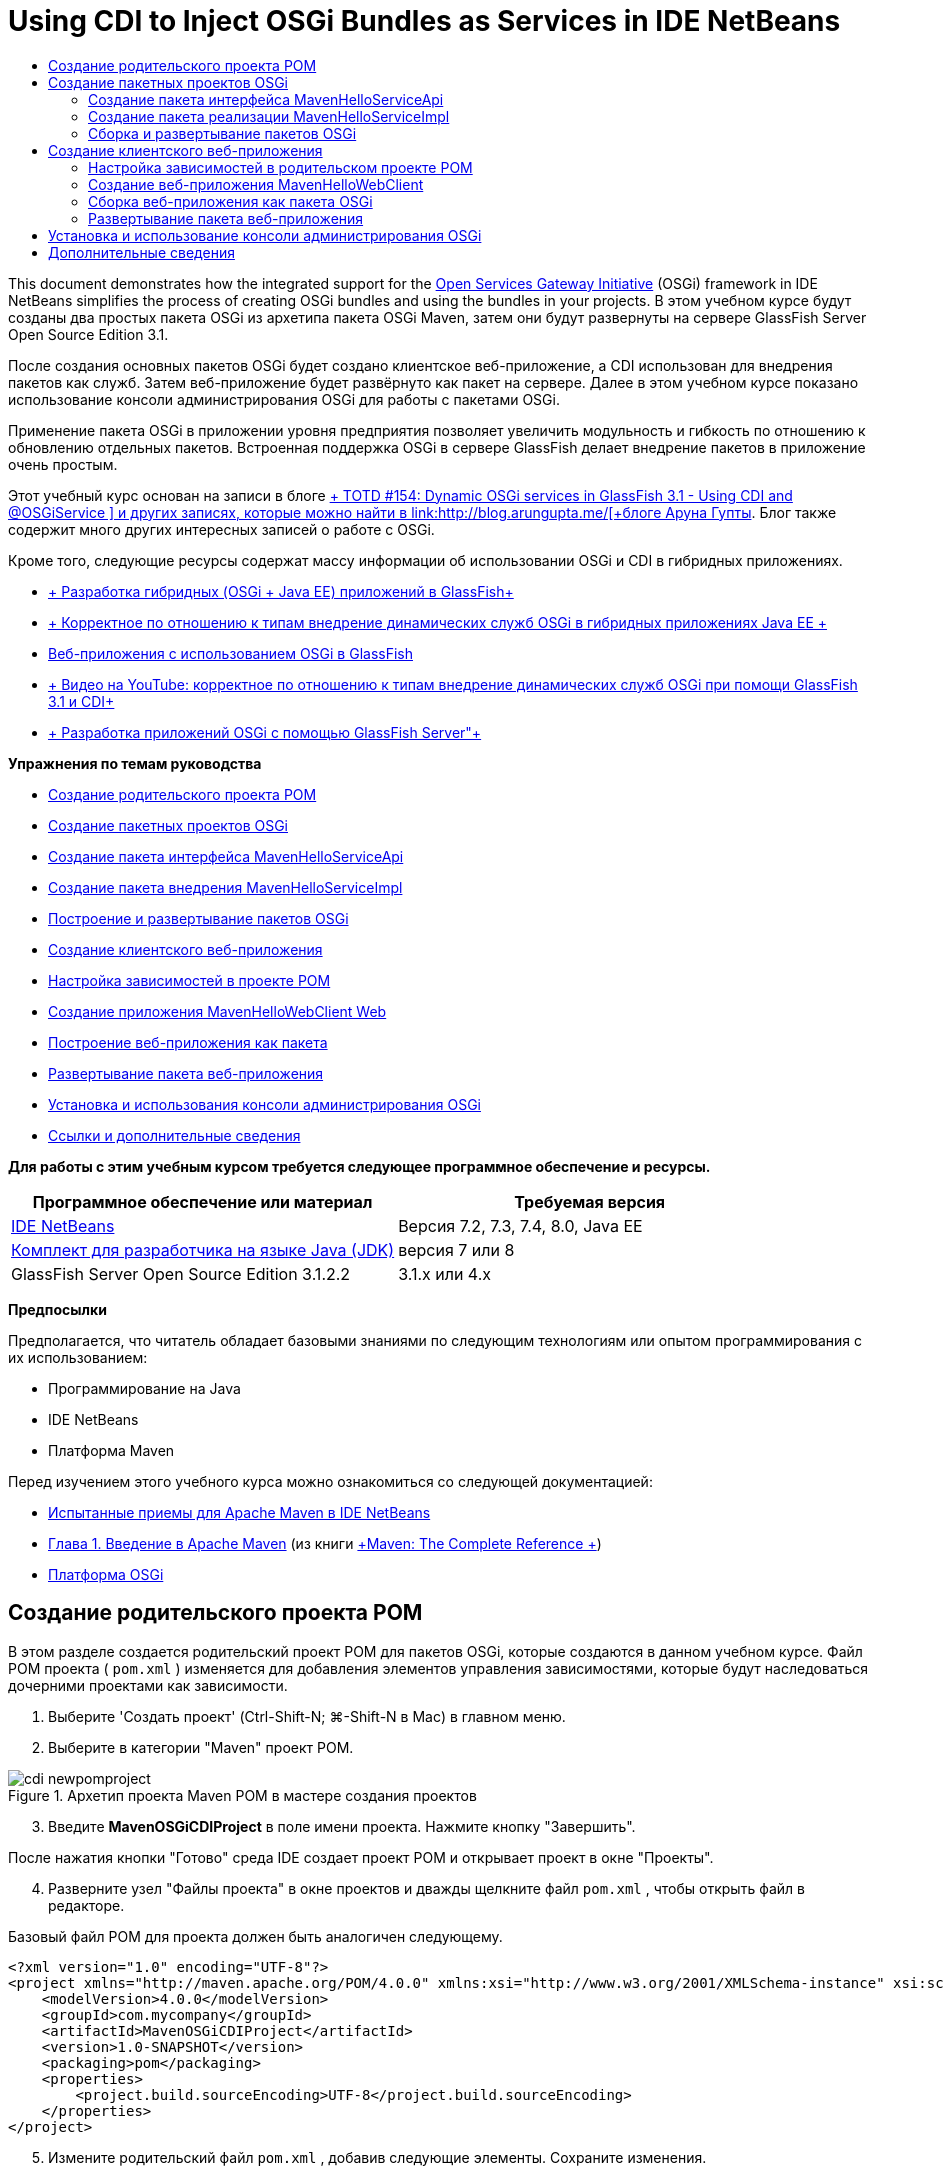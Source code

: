 // 
//     Licensed to the Apache Software Foundation (ASF) under one
//     or more contributor license agreements.  See the NOTICE file
//     distributed with this work for additional information
//     regarding copyright ownership.  The ASF licenses this file
//     to you under the Apache License, Version 2.0 (the
//     "License"); you may not use this file except in compliance
//     with the License.  You may obtain a copy of the License at
// 
//       http://www.apache.org/licenses/LICENSE-2.0
// 
//     Unless required by applicable law or agreed to in writing,
//     software distributed under the License is distributed on an
//     "AS IS" BASIS, WITHOUT WARRANTIES OR CONDITIONS OF ANY
//     KIND, either express or implied.  See the License for the
//     specific language governing permissions and limitations
//     under the License.
//

= Using CDI to Inject OSGi Bundles as Services in IDE NetBeans
:jbake-type: tutorial
:jbake-tags: tutorials 
:jbake-status: published
:icons: font
:syntax: true
:source-highlighter: pygments
:toc: left
:toc-title:
:description: Using CDI to Inject OSGi Bundles as Services in IDE NetBeans - Apache NetBeans
:keywords: Apache NetBeans, Tutorials, Using CDI to Inject OSGi Bundles as Services in IDE NetBeans

This document demonstrates how the integrated support for the link:http://www.osgi.org/Main/HomePage[+Open Services Gateway Initiative+] (OSGi) framework in IDE NetBeans simplifies the process of creating OSGi bundles and using the bundles in your projects. В этом учебном курсе будут созданы два простых пакета OSGi из архетипа пакета OSGi Maven, затем они будут развернуты на сервере GlassFish Server Open Source Edition 3.1.

После создания основных пакетов OSGi будет создано клиентское веб-приложение, а CDI использован для внедрения пакетов как служб. Затем веб-приложение будет развёрнуто как пакет на сервере. Далее в этом учебном курсе показано использование консоли администрирования OSGi для работы с пакетами OSGi.

Применение пакета OSGi в приложении уровня предприятия позволяет увеличить модульность и гибкость по отношению к обновлению отдельных пакетов. Встроенная поддержка OSGi в сервере GlassFish делает внедрение пакетов в приложение очень простым.

Этот учебный курс основан на записи в блоге link:http://blogs.oracle.com/arungupta/entry/totd_154_dynamic_osgi_services[+ TOTD #154: Dynamic OSGi services in GlassFish 3.1 - Using CDI and @OSGiService +] и других записях, которые можно найти в link:http://blog.arungupta.me/[+блоге Аруна Гупты+]. Блог также содержит много других интересных записей о работе с OSGi.

Кроме того, следующие ресурсы содержат массу информации об использовании OSGi и CDI в гибридных приложениях.

* link:http://weblogs.java.net/blog/2009/06/14/developing-hybrid-osgi-java-ee-applications-glassfish[+ Разработка гибридных (OSGi + Java EE) приложений в GlassFish+]
* link:http://blogs.oracle.com/sivakumart/entry/typesafe_injection_of_dynamic_osgi[+ Корректное по отношению к типам внедрение динамических служб OSGi в гибридных приложениях Java EE +]
* link:http://weblogs.java.net/blog/2009/06/04/osgi-enabled-web-applications-inglassfish[+Веб-приложения с использованием OSGi в GlassFish+]
* link:http://www.youtube.com/watch?v=vaOpJJ-Xm70[+ Видео на YouTube: корректное по отношению к типам внедрение динамических служб OSGi при помощи GlassFish 3.1 и CDI+]
* link:http://glassfish.java.net/public/GF-OSGi-Features.pdf[+ Разработка приложений OSGi с помощью GlassFish Server"+]

*Упражнения по темам руководства*

* <<Exercise_1,Создание родительского проекта POM>>
* <<Exercise_2,Создание пакетных проектов OSGi>>
* <<Exercise_2a,Создание пакета интерфейса MavenHelloServiceApi>>
* <<Exercise_2b,Создание пакета внедрения MavenHelloServiceImpl >>
* <<Exercise_2c,Построение и развертывание пакетов OSGi>>
* <<Exercise_3,Создание клиентского веб-приложения>>
* <<Exercise_3a,Настройка зависимостей в проекте POM>>
* <<Exercise_3b,Создание приложения MavenHelloWebClient Web>>
* <<Exercise_3c,Построение веб-приложения как пакета>>
* <<Exercise_3d,Развертывание пакета веб-приложения>>
* <<Exercise_4,Установка и использования консоли администрирования OSGi>>
* <<Exercise_5,Ссылки и дополнительные сведения>>

*Для работы с этим учебным курсом требуется следующее программное обеспечение и ресурсы.*

|===
|Программное обеспечение или материал |Требуемая версия 

|link:http://download.netbeans.org/netbeans/7.1/beta/[+IDE NetBeans+] |Версия 7.2, 7.3, 7.4, 8.0, Java EE 

|link:http://www.oracle.com/technetwork/java/javase/downloads/index.html[+Комплект для разработчика на языке Java (JDK)+] |версия 7 или 8 

|GlassFish Server Open Source Edition 3.1.2.2 |3.1.x или 4.x 
|===

*Предпосылки*

Предполагается, что читатель обладает базовыми знаниями по следующим технологиям или опытом программирования с их использованием:

* Программирование на Java
* IDE NetBeans
* Платформа Maven

Перед изучением этого учебного курса можно ознакомиться со следующей документацией:

* link:http://wiki.netbeans.org/MavenBestPractices[+Испытанные приемы для Apache Maven в IDE NetBeans+]
* link:http://books.sonatype.com/mvnref-book/reference/introduction.html[+Глава 1. Введение в Apache Maven+] (из книги link:http://books.sonatype.com/mvnref-book/reference/index.html[+Maven: The Complete Reference +])
* link:http://www.osgi.org/javadoc/r4v42/[+Платформа OSGi+]

 


== Создание родительского проекта POM

В этом разделе создается родительский проект POM для пакетов OSGi, которые создаются в данном учебном курсе. Файл POM проекта ( ``pom.xml`` ) изменяется для добавления элементов управления зависимостями, которые будут наследоваться дочерними проектами как зависимости.

1. Выберите 'Создать проект' (Ctrl-Shift-N; ⌘-Shift-N в Mac) в главном меню.
2. Выберите в категории "Maven" проект POM.

image::images/cdi-newpomproject.png[title="Архетип проекта Maven POM в мастере создания проектов"]


[start=3]
. Введите *MavenOSGiCDIProject* в поле имени проекта. Нажмите кнопку "Завершить".

После нажатия кнопки "Готово" среда IDE создает проект POM и открывает проект в окне "Проекты".


[start=4]
. Разверните узел "Файлы проекта" в окне проектов и дважды щелкните файл  ``pom.xml`` , чтобы открыть файл в редакторе.

Базовый файл POM для проекта должен быть аналогичен следующему.


[source,xml]
----

<?xml version="1.0" encoding="UTF-8"?>
<project xmlns="http://maven.apache.org/POM/4.0.0" xmlns:xsi="http://www.w3.org/2001/XMLSchema-instance" xsi:schemaLocation="http://maven.apache.org/POM/4.0.0 http://maven.apache.org/xsd/maven-4.0.0.xsd">
    <modelVersion>4.0.0</modelVersion>
    <groupId>com.mycompany</groupId>
    <artifactId>MavenOSGiCDIProject</artifactId>
    <version>1.0-SNAPSHOT</version>
    <packaging>pom</packaging>
    <properties>
        <project.build.sourceEncoding>UTF-8</project.build.sourceEncoding>
    </properties>
</project>
        
----

[start=5]
. Измените родительский файл  ``pom.xml`` , добавив следующие элементы. Сохраните изменения.

[source,xml]
----

<?xml version="1.0" encoding="UTF-8"?>
<project xmlns="http://maven.apache.org/POM/4.0.0" xmlns:xsi="http://www.w3.org/2001/XMLSchema-instance" xsi:schemaLocation="http://maven.apache.org/POM/4.0.0 http://maven.apache.org/xsd/maven-4.0.0.xsd">
    <modelVersion>4.0.0</modelVersion>
    <groupId>com.mycompany</groupId>
    <artifactId>MavenOSGiCDIProject</artifactId>
    <version>1.0-SNAPSHOT</version>
    <packaging>pom</packaging>
    <properties>
        <project.build.sourceEncoding>UTF-8</project.build.sourceEncoding>
    </properties>

    *<dependencyManagement>
        <dependencies>
            <dependency>
                <groupId>org.osgi</groupId>
                <artifactId>org.osgi.core</artifactId>
                <version>4.2.0</version>
                <scope>provided</scope>
            </dependency>
        </dependencies>
    </dependencyManagement>*
</project>
        
----

В этом упражнении был явно указан артефакт, используемый в этом проекте, и его версия. Используя управление зависимостями и указывая артефакты в родительском файле POM, можно сделать файлы POM в дочерних проектах проще и обеспечить соответствие версий зависимостей в проекте.

Дополнительные сведения об использовании управления зависимостями приведены в документе link:http://maven.apache.org/guides/introduction/introduction-to-dependency-mechanism.html[+ Введении в механизм зависимостей+].


== Создание пакетных проектов OSGi

Категория Maven в мастере создания проекта содержит архетип пакета OSGi для создания проектов пакетов OSGi. При создании проекта пакета OSGi в создаваемом файле POM архив JAR  ``org.osgi.core``  объявляется зависимостью, и для сборки проекта выбирается подключаемый модуль  ``maven-bundle-plugin`` .


=== Создание пакета интерфейса MavenHelloServiceApi

В этом упражнении используется мастер создания проекта для создания пакетного проекта OSGi, который даст простой интерфейс, реализуемый другими пакетами. После создания пакета и интерфейса файл POM исправляется для обновления зависимости от артефакта  ``org.osgi.core`` , указанного в родительском проекте файла POM.

1. Выберите в меню "Файл" пункт "Новый проект", чтобы открыть мастер создания проекта.
2. Выберите пакет OSGi из категории Maven. Нажмите кнопку "Далее".

image::images/cdi-new-osgiproject.png[title="Архетип набора Maven OSGi в мастере создания проектов"]


[start=3]
. Введите в поле имени проекта *MavenHelloServiceApi*.

[start=4]
. Нажмите кнопку "Обзор" и выберите в качестве расположения проект POM *MavenOSGiCDIProject*. Нажмите кнопку "Завершить".

После нажатия кнопки "Готово" среда IDE создает проект и открывает его в окне проектов. Если открыть  ``pom.xml``  для проекта MavenHelloServiceApi в редакторе, то вы увидите, что элемент  ``packaging``  определяет  ``bundle`` , и что  ``maven-bundle-plugin``  будет использоваться при сборке пакета.


[source,xml]
----

<project>
    <modelVersion>4.0.0</modelVersion>
    <parent>
    <artifactId>MavenOSGiCDIProject</artifactId>
    <groupId>com.mycompany</groupId>
    <version>1.0-SNAPSHOT</version>
    </parent>

    <groupId>com.mycompany</groupId>
    <artifactId>MavenHelloServiceApi</artifactId>
    <version>1.0-SNAPSHOT</version>
    *<packaging>bundle</packaging>*
    <name>MavenHelloServiceApi OSGi Bundle</name>

    <properties>
        <project.build.sourceEncoding>UTF-8</project.build.sourceEncoding>
    </properties>

    <dependencies>
        <dependency>
            <groupId>org.osgi</groupId>
            <artifactId>org.osgi.core</artifactId>
            <version>4.3.0</version>
            <scope>provided</scope>
        </dependency>
    </dependencies>

    <build>
        <plugins>
            <plugin>
                <groupId>org.apache.felix</groupId>
                *<artifactId>maven-bundle-plugin</artifactId>*
                <version>2.3.7</version>
                <extensions>true</extensions>
                <configuration>
                    <instructions>
                        <Bundle-Activator>com.mycompany.mavenhelloserviceimpl.Activator</Bundle-Activator>
                        <Export-Package />
                    </instructions>
                </configuration>
            </plugin>

            ...
        </plugins>
    </build>

    ...
<project>
----

Также можно увидеть, что при создании проекта пакета OSGi с использованием архетипа пакета Maven OSGi среда IDE добавляет артефакт  ``org.osgi.core``  в качестве зависимости по умолчанию.


[start=5]
. Щелкните правой кнопкой мыши узел проекта MavenHelloServiceApi в окне проектов и выберите пункт "Свойства".

[start=6]
. Выберите в диалоговом окне "Свойства проекта" категорию "Исходные файлы".

[start=7]
. Укажите для параметра *Формат исходных/двоичных файлов* значение 1.6 и подтвердите, что *кодировка* — UTF-8. Нажмите кнопку "ОК".

[start=8]
. Щелкните правой кнопкой мыши узел "Исходные пакеты" в окне проектов и выберите пункт "Создать" > "Интерфейс Java".

[start=9]
. Введите в поле "Имя класса *Hello*.

[start=10]
. Выберите пакет *com.mycompany.mavenhelloserviceapi*. Нажмите кнопку "Завершить".

[start=11]
. Добавьте следующий метод  ``sayHello``  к интерфейсу (выделено жирным) и сохраните изменения.

[source,java]
----

public interface Hello {
    *String sayHello(String name);*
}
----

[start=12]
. Щелкните правой кнопкой мыши узел проекта в окне проектов и выберите "Сборка".

После сборки проекта, если открыть окно "Файлы" и развернуть узел проекта, вы увидите, что файл  ``MavenHelloServiceApi-1.0-SNAPSHOT.jar``  создан в папке  ``target`` .

image::images/cdi-manifest.png[title="просмотреть содержимое скомпилированного файла JAR в окне 'Файлы'"]

Подключаемый модуль  ``maven-bundle-plugin``  обрабатывает создание файла  ``MANIFEST.MF``  при сборке проекта. Если открыть файл  ``MANIFEST.MF``  в скомпилированном файле JAR, можно увидеть, что модуль создал заголовок манифеста, который объявляет экспортные пакеты. Для OSGi все пакеты, которые нужно предоставить и сделать доступными для других пакетов, должны быть перечислены в элементе  ``Export-Package``  в файле  ``MANIFEST.MF`` .


[start=13]
. Убедитесь, что файл  ``MANIFEST.MF``  содержит элемент  ``Export-Package``  (в приведенном ниже примере этот элемент выделен *жирным шрифтом*).

[source,java]
----

Manifest-Version: 1.0
Bnd-LastModified: 1395049732676
Build-Jdk: 1.7.0_45
Built-By: nb
Bundle-Activator: com.mycompany.mavenhelloserviceapi.Activator
Bundle-ManifestVersion: 2
Bundle-Name: MavenHelloServiceApi OSGi Bundle
Bundle-SymbolicName: com.mycompany.MavenHelloServiceApi
Bundle-Version: 1.0.0.SNAPSHOT
Created-By: Apache Maven Bundle Plugin
*Export-Package: com.mycompany.mavenhelloserviceapi;uses:="org.osgi.frame
 work";version="1.0.0.SNAPSHOT"*
Import-Package: org.osgi.framework;version="[1.6,2)"
Tool: Bnd-1.50.0
----

Контейнер OSGi считывает заголовок манифеста  ``Export-Package``  для определения доступных извне классов пакета. Например, в этом примере предоставляются классы пакета  ``com.mycompany.mavenhelloserviceapi`` .

NOTE:  Если в файле  ``MANIFEST.MF``  отсутствует элемент  ``Export-Package`` , необходимо разрешить поведение по умолчанию для подключаемого модуля в окне 'Свойства проекта' и выполнить построение проекта повторно. В диалоговом окне 'Свойства проекта' выберите категорию 'Экспорт пакетов', затем выберите параметр *Поведение подключаемого модуля maven-bundle-plugin по умолчанию*. На панели 'Экспорт пакетов' в окне 'Свойства проекта' можно явно указать предоставляемые пакеты. Также можно указать пакеты непосредственно в файле  ``pom.xml`` .

   


=== Создание пакета реализации MavenHelloServiceImpl

В этом упражнении будет создан MavenHelloServiceImpl в проекте POM.

1. Выберите в меню "Файл" пункт "Новый проект", чтобы открыть мастер создания проекта.
2. Выберите пакет OSGi из категории Maven. Нажмите кнопку "Далее".
3. Введите строку *MavenHelloServiceImpl* в качестве имени проекта.
4. Нажмите кнопку "Обзор" и выберите в качестве расположения проект POM *MavenOSGiCDIProject* (если оно еще не выбрано). Нажмите кнопку "Завершить".
5. Щелкните правой кнопкой мыши узел проекта в окне "Проекты" и выберите команду "Свойства".
6. Выберите в диалоговом окне "Свойства проекта" категорию "Исходные файлы".
7. Укажите для параметра *Формат исходных/двоичных файлов* значение 1.6 и подтвердите, что *кодировка* — UTF-8. Нажмите кнопку "ОК".
8. Щелкните правой кнопкой мыши узел "Исходные пакеты" в окне "Проекты" и выберите пункт "Создать" > "Класс Java".
9. Введите значение *HelloImpl* в поле имени класса.
10. Выберите пункт *com.mycompany.mavenhelloserviceimpl* в поле "Пакет". Нажмите кнопку "Завершить".
11. Введите следующее (жирным шрифтом) и сохраните изменения.

[source,java]
----

public class HelloImpl *implements Hello {
    
    public String sayHello(String name) {
        return "Hello " + name;*
    }
}
----

При внедрении  ``Hello``  среда IDE отобразит ошибку, которую необходимо разрешить добавлением проекта MavenHelloServiceApi в качестве зависимости.


[start=12]
. Щелкните правой кнопкой мыши узел "Зависимости" в *MavenHelloServiceImpl* в окне проектов и выберите пункт "Добавить зависимость".

[start=13]
. Щелкните вкладку "Открытые проекты" в диалоговом окне "Добавить библиотеку".

[start=14]
. Выберите пакет OSGi MavenHelloServiceApi. Нажмите кнопку "Add".

image::images/cdi-add-dependency.png[title="Откройте вкладку &quot;Проекты&quot; в диалоговом окне &quot;Добавить библиотеку&quot;."]


[start=15]
. Щелкните правой кнопкой мыши класс  ``HelloImpl.java`` , открытый в редакторе и выберите 'Исправить выражения импорта' (Alt-Shift-I; ⌘-Shift-I в Mac), чтобы добавить оператор импорта для  ``com.mycompany.mavenhelloserviceapi.Hello`` . Сохраните изменения.

[start=16]
. Разверните пакет  ``com.mycompany.mavenhelloserviceimpl``  и дважды щелкните  ``Activator.java``  для открытия файла в редакторе.

image::images/cdi-activator.png[title="Класс 'Активатор' в окне 'Проекты'."]

Среда IDE автоматически создала класс активатора пакета  ``Activator.java``  в вашем проекте. Активатор пакета используется для управления жизненным циклом пакета. Класс активатора пакета объявляется в файле  ``MANIFEST.MF``  пакета и создается при запуске пакета контейнером.

Класс активатора не является обязательным для пакета OSGi, но метод  ``start()``  в классе активатора можно использовать, например, для инициализации служб или других нужных пакету ресурсов. В этом упражнении будут добавлены несколько строк кода в класс, который будет выводить сообщения в "Окно вывода". Это позволит определить, когда пакет запускается и останавливается.


[start=17]
. Измените методы  ``start()``  и  ``stop()``  в классе активатора пакета, чтобы добавить следующие строки (выделено жирным).

[source,java]
----

public class Activator implements BundleActivator {

    public void start(BundleContext context) throws Exception {
        *System.out.println("HelloActivator::start");
        context.registerService(Hello.class.getName(), new HelloImpl(), null);
        System.out.println("HelloActivator::registration of Hello service successful");*
    }

    public void stop(BundleContext context) throws Exception {
        *context.ungetService(context.getServiceReference(Hello.class.getName()));
        System.out.println("HelloActivator stopped");*
    }
}
----

Класс активатора пакета импортирует  ``org.osgi.framework.BundleActivator``  и  ``org.osgi.framework.BundleContext`` . По умолчанию создаваемый класс содержит два метода:  ``start()``  и  ``stop()`` . Платформа OSGi вызывает методы  ``start()``  и  ``stop()``  для включения и отключения функциональных возможностей пакета. При запуске пакета, компонент службы пакета регистрируется в реестре служб OSGi. После регистрации пакета, остальные пакеты могут найти в реестре и использовать через контекст пакета активные службы.

Если посмотреть на файл POM для проекта, то можно увидеть элемент  ``<Bundle-Activator>`` , который указывает активатор пакета в элементе настройки для  ``maven-bundle-plugin`` .


[source,xml]
----

<plugin>
    <groupId>org.apache.felix</groupId>
    <artifactId>maven-bundle-plugin</artifactId>
    <version>2.3.7</version>
    <extensions>true</extensions>
      <configuration>
            <instructions>
                  *<Bundle-Activator>com.mycompany.mavenhelloserviceimpl.Activator</Bundle-Activator>*
            </instructions>
      </configuration>
</plugin>
----

При сборке пакета подключаемый модуль создает заголовок манифеста в файле манифеста проекта в файле JAR и указывает класс активатора пакета. При развертывании пакета среда выполнения OSGi ищет в файле манифеста заголовок  ``Bundle-Activator`` .


[start=18]
. Исправьте операторы импорта в  ``Activator.java``  для импорта  ``com.mycompany.mavenhelloserviceapi.Hello`` . Сохраните изменения.

[start=19]
. Разверните узел "Зависимости" и убедитесь, что артефакт  ``org.osgi.core``  добавлен в список зависимостей.

NOTE:  Удалите все предыдущие версии артефакта в узле 'Зависимости'. Для этого щелкните артефакт правой кнопкой мыши и выберите 'Удалить зависимость'. Узел "Зависимости" должен содержать только проект MavenHelloServiceApi и артефакт  ``org.osgi.core`` .

image::images/cdi-implproject.png[title="Класс 'Активатор' в окне 'Проекты'."]
   


=== Сборка и развертывание пакетов OSGi

В этом упражнении пакеты OSGi будут собраны и развернуты на сервере GlassFish.

1. Щелкните правой кнопкой мыши узел MavenOSGiCDIProject в окне "Проекты" и выберите пункт "Очистить и собрать".

При сборке проекта среда IDE создает файлы JAR в папке  ``target``  каждого из проектов, а также устанавливает снимок JAR в локальный репозиторий. В окне "Файлы" можно развернуть папку  ``target``  для каждого из двух проектов пакетов чтобы увидеть два архива JAR ( ``MavenHelloServiceApi-1.0-SNAPSHOT.jar``  и  ``MavenHelloServiceImpl-1.0-SNAPSHOT.jar`` ).


[start=2]
. Запустите сервер GlassFish, если он еще не запущен.

[start=3]
. Скопируйте  ``MavenHelloServiceApi-1.0-SNAPSHOT.jar``  в каталог  ``glassfish/domains/domain1/autodeploy/bundles/``  вашей установки GlassFish.

Вы должны увидеть выходные данные, похожие на следующие данные журнала сервера GlassFish, в окне выходных данных.


[source,java]
----

INFO: Started bundle: file:/glassfish-4.0/glassfish/domains/domain1/autodeploy/bundles/MavenHelloServiceApi-1.0-SNAPSHOT.jar

----

Щелкните правой кнопкой мыши узел сервера GlassFish в окне "Службы" и выберите пункт "Просмотреть журнал сервера домена", если журнал сервера не виден в окне вывода.


[start=4]
. Повторите действия по копированию файла  ``MavenHelloServiceImpl-1.0-SNAPSHOT.jar``  в каталог  ``autodeploy/bundles`` .

Теперь в журнале сервера GlassFish вы должны видеть примерно следующий результат.


[source,java]
----

INFO: HelloActivator::start
INFO: HelloActivator::registration of Hello service successful
INFO: Started bundle: file:/glassfish-4.0/glassfish/domains/domain1/autodeploy/bundles/MavenHelloServiceImpl-1.0-SNAPSHOT.jar
INFO: Started bundle: file:/glassfish-4.0/glassfish/domains/domain1/autodeploy/bundles/MavenHelloServiceImpl-1.0-SNAPSHOT.jar
        
----

В качестве альтернативы можно установить пакеты из консоли администрирования GlassFish OSGi. Дополнительные сведения приведены в разделе <<Exercise_4,Установка и использование консоли администрирования OSGi>>.


== Создание клиентского веб-приложения

В этом разделе показано создание веб-клиента Java EE, использующего службу пакета OSGi. Создается простой сервлет в веб-приложении, а затем внедряются объявленные службы. Перед созданием проекта в родительский проект POM добавляются некоторые элементы управления зависимостями.


=== Настройка зависимостей в родительском проекте POM

В этом упражнении указываются элементы зависимости в родительском проекте POM. Кроме того, добавляется репозиторий для артефактов, который будет использоваться в проекте.


[start=1]
. Разверните узел "Файлы проекта" в проекте *MavenOSGiCDIProject* в окне проектов и дважды щелкните файл  ``pom.xml`` , чтобы открыть файл в редакторе.

[start=2]
. Измените родительский файл  ``pom.xml`` , добавив следующие элементы управления зависимостями (выделены жирным шрифтом). Сохраните изменения.

[source,xml]
----

<?xml version="1.0" encoding="UTF-8"?>
<project xmlns="http://maven.apache.org/POM/4.0.0" xmlns:xsi="http://www.w3.org/2001/XMLSchema-instance" xsi:schemaLocation="http://maven.apache.org/POM/4.0.0 http://maven.apache.org/xsd/maven-4.0.0.xsd">
    <modelVersion>4.0.0</modelVersion>
    <groupId>com.mycompany</groupId>
    <artifactId>MavenOSGiCDIProject</artifactId>
    <version>1.0-SNAPSHOT</version>
    <packaging>pom</packaging>
    <properties>
        <project.build.sourceEncoding>UTF-8</project.build.sourceEncoding>
    </properties>

    ...    
            
    <dependencyManagement>
        <dependencies>
            <dependency>
                <groupId>org.osgi</groupId>
                <artifactId>org.osgi.core</artifactId>
                <version>4.3.0</version>
                <scope>provided</scope>
            </dependency>
            *<dependency>
                <groupId>org.osgi</groupId>
                <artifactId>org.osgi.compendium</artifactId>
                <version>4.2.0</version>
                <scope>provided</scope>
            </dependency>
            <dependency>
                <groupId>org.glassfish</groupId>
                <artifactId>osgi-cdi-api</artifactId>
                <version>3.1-b41</version>
                <type>jar</type>
                <scope>provided</scope>
            </dependency>*
          
        </dependencies>
    </dependencyManagement>

    ...
</project>

----

[start=3]
. Добавьте следующие элементы, чтобы добавить к POM репозиторий GlassFish. Сохраните изменения.

[source,xml]
----

<project>

    ...

    </dependencyManagement>

    *<repositories>
        <!-- glassfish nexus repo for glassfish dependencies -->
        <repository>
            <id>glassfish-repo-archive</id>
            <name>Nexus repository collection for Glassfish</name>
            <url>http://maven.glassfish.org/content/groups/glassfish</url>
            <snapshots>
                <updatePolicy>never</updatePolicy>
            </snapshots>
        </repository>
    </repositories>*
    <modules>
        <module>MavenHelloServiceApi</module>
        <module>MavenHelloServiceImpl</module>
    </modules>
</project>
            
----

После добавления репозитория GlassFish в POM при просмотре списка репозиториев в узле 'Репозитории Maven' в окне 'Службы' вы увидите, что среда IDE автоматически добавила узел для репозитория GlassFish. По умолчанию среда IDE отображает узел для локального репозитория Maven. Когда в открытом проекте указан репозиторий, среда IDE автоматически добавляет узел репозитория под узлом 'Репозитории Maven'.

image::images/cdi-maven-repositories.png[title="Репозиторий GlassFish в окне 'Репозиториии Maven'"]

В этом упражнении добавлены дополнительные артефакты и версии артефактов, которые будут использоваться в проекте. Кроме того, добавлен репозиторий GlassFish, содержащий артефакты  ``osgi-cdi-api`` .


=== Создание веб-приложения MavenHelloWebClient

Сначала создайте обычное веб-приложение, затем преобразуйте проект в комплект OSGi (комплект веб-приложения (WAB)).

1. В главном меню выберите "Файл" > "Новый проект".
2. Выберите в категории Maven пункт "Веб-приложение". Нажмите кнопку "Далее".
3. Введите *MavenHelloWebClient* в поле имени проекта.
4. Нажмите кнопку "Обзор" и выберите проект POM *MavenOSGiCDIProject* в качестве местоположения (если он еще не выбран). Нажмите кнопку "Далее".
5. В качестве сервера выберите сервер GlassFish, а в качестве версии Java EE укажите Java EE 6 Web или Java EE 7 Web. Нажмите кнопку "Завершить".
6. Щелкните правой кнопкой мыши узел проекта и выберите в меню "Создать" пункт "Сервлет".
7. Введите *HelloServlet* в поле имени класса.
8. В списке 'Пакет' выберите  ``com.mycompany.mavenhellowebclient`` . Нажмите кнопку "Завершить".
9. Удалите созданные средой IDE методы по умолчанию ( ``processRequest`` ,  ``doGet`` ,  ``doPost`` ,  ``getServletInfo`` ).

NOTE:  Потребуется расширить свертывание редактора для удаления методов HttpServlet.


[start=10]
. Для внедрения службы введите следующий код (выделен жирным).

[source,java]
----

@WebServlet(name = "HelloServlet", urlPatterns = {"/HelloServlet"})
public class HelloServlet extends HttpServlet {

    *@Inject
    @OSGiService(dynamic=true)
    Hello hello;*
}
----

[start=11]
. Добавьте следующий метод  ``doGet`` .

[source,java]
----

    @Override
    protected void doGet(HttpServletRequest request, HttpServletResponse response)
            throws ServletException, IOException {
        PrintWriter out = response.getWriter();
        out.println(hello.sayHello("Duke"));
    }
----

[start=12]
. Щелкните узел проекта правой кнопкой мыши и выберите команду "Создать" > "Другие".

[start=13]
. Выберите *beans.xml* в категории "Подключение контекстов и зависимостей". Нажмите кнопку "Далее".

[start=14]
. Используйте имя файла по умолчанию ( ``beans`` ). Нажмите кнопку "Завершить".

При нажатии кнопки "Готово" мастер создает в веб-приложении файл  ``beans.xml`` . Среда CDI автоматически включена, если  ``beans.xml``  является частью приложения.


[start=15]
. В файле  ``beans.xml``  измените значение параметра  ``bean-discovery-mode``  на  ``all`` .

[source,java]
----

bean-discovery-mode="*all*"
----

Сохраните изменения и закройте файл.

Подробные сведения о различиях между значениями параметра  ``bean-discovery-mode``  см. на следующих страницах:

* link:http://docs.oracle.com/javaee/7/tutorial/doc/cdi-adv001.htm[+25.1 Упаковка приложений CDI+] в учебном курсе по Java EE 7
* link:http://stackoverflow.com/questions/18107858/cdi-inject-fails-on-maven-embedded-glassfish-plugin-org-jboss-weld-exceptions[+http://stackoverflow.com/questions/18107858/cdi-inject-fails-on-maven-embedded-glassfish-plugin-org-jboss-weld-exceptions+]

[start=16]
. Щелкните правой кнопкой мыши узел "Зависимости" в MavenHelloWebClient в окне проектов и выберите пункт "Добавить зависимость".

[start=17]
. Выберите *"Предоставленный"* в качестве области действия.

[start=18]
. Щелкните в диалоговом окне добавления библиотеки вкладку "Открытые проекты" и выберите *пакет MavenHelloServiceApi OSGi *. Нажмите кнопку "Add".

[start=19]
. Снова щелкните правой кнопкой мыши узел "Зависимости" и выберите пункт "Добавить зависимость".

[start=20]
. Щелкните вкладку "Управление зависимостями" в диалоговом окне "Добавить библиотеку" и выберите артефакт  ``osgi-cdi-api`` , указанный в родительском проекте POM. Нажмите кнопку "Add".

image::images/cdi-add-dependency3.png[title="Вкладка 'Управление зависимостями' в диалоговом окне 'Добавить библиотеку'"]


[start=21]
. Щелкните правой кнопкой мыши  ``HelloServlet.java``  в редакторе и выберите 'Исправить выражения импорта' (Alt-Shift-I; ⌘-Shift-I в Mac), чтобы добавить  ``com.mycompany.mavenhelloserviceapi.Hello`` ,  ``javax.inject.Inject``  и  ``org.glassfish.osgicdi.OSGiService`` . Сохраните изменения.

NOTE:  Может потребоваться добавление вручную операторов импорта для  ``com.mycompany.mavenhelloserviceapi.Hello`` , если среда IDE не добавит их автоматически.


[start=22]
. Щелкните правой кнопкой мыши MavenOSGiCDIProject и выберите пункт "Очистка и сборка".

При сборке проекта в окне вывода должен появиться результат, похожий на следующий.


[source,java]
----

Reactor Summary:

MavenOSGiCDIProject ............................... SUCCESS [0.798s]
MavenHelloServiceApi OSGi Bundle .................. SUCCESS [7.580s]
MavenHelloServiceImpl OSGi Bundle ................. SUCCESS [1.142s]
MavenHelloWebClient ............................... SUCCESS [8.072s]
------------------------------------------------------------------------
BUILD SUCCESS
----

NOTE:  Если при сборке проекта MavenOSGiCDIProject веб-приложение не собирается автоматически, потребуется собрать его вручную.

В окне файлов разверните узел проекта для веб-приложения и подтвердите, что архив  ``MavenHelloWebClient-1.0-SNAPSHOT.war``  был создан в целевом каталоге. Если вы развернете архив WAR веб-клиента и исследуете  ``MANIFEST.MF`` , то увидите, что в манифесте содержатся строки, похожие на следующие.


[source,java]
----

Manifest-Version: 1.0
Archiver-Version: Plexus Archiver
Created-By: Apache Maven
Built-By: nb
Build-Jdk: 1.7.0_45
----


=== Сборка веб-приложения как пакета OSGi

Для использования  ``@OSGiService``  и получения зарегистрированных пакетов OSGi необходимо сделать веб-приложение пакетом, который может получать доступ к  ``BundleContext`` . Чтобы сделать архив WAR пакетом OSGi (пакет веб-приложения), можно добавить метаданные  ``Web-ContextPath``  к файлу  ``MANIFEST.MF``  в архиве WAR.  Для этого укажите элемент  ``<Web-ContextPath>``  в инструкциях к модулю  ``maven-bundle-plugin`` , и созданный этим модулем манифест будет содержать этот элемент. Затем измените настройку  ``maven-war-plugin`` , чтобы дать указание модулю добавить манифест, созданный  ``maven-bundle-plugin`` , к архиву WAR.

1. В окне 'Проекты' разверните узел 'Файлы проекта' в MavenHelloWebClient и дажды щелкните  ``pom.xml`` , чтобы открыть файл в редакторе.
2. Добавьте следующую запись, чтобы добавить  ``maven-bundle-plugin``  к POM.

[source,xml]
----

<build> 
    <plugins>
        *<plugin>
             <groupId>org.apache.felix</groupId>
             <artifactId>maven-bundle-plugin</artifactId>
             <version>2.2.0</version>
             <extensions>true</extensions>
             <configuration>
                 <supportedProjectTypes>
                     <supportedProjectType>ejb</supportedProjectType>
                     <supportedProjectType>war</supportedProjectType>
                     <supportedProjectType>bundle</supportedProjectType>
                     <supportedProjectType>jar</supportedProjectType>
                 </supportedProjectTypes>
                 <instructions>
                     <!-- Specify elements to add to MANIFEST.MF -->
                     <Web-ContextPath>/mavenhellowebclient</Web-ContextPath>
                     <!-- By default, nothing is exported -->
                     <Export-Package>!*.impl.*, *</Export-Package>
                 </instructions>
             </configuration>
             <executions>
                 <execution>
                     <id>bundle-manifest</id>
                     <phase>process-classes</phase>
                     <goals>
                         <goal>manifest</goal>
                     </goals>
                 </execution>
                 <execution>
                     <id>bundle-install</id>
                     <phase>install</phase>
                     <goals>
                         <goal>install</goal>
                     </goals>
                 </execution>
             </executions>
         </plugin>*
            
----

[start=3]
. Исправьте элементы настройки в  ``maven-war-plugin`` , чтобы добавить информацию о пакете к  ``MANIFEST.MF`` . Сохраните изменения.

[source,xml]
----

 <plugin>
     <groupId>org.apache.maven.plugins</groupId>
     <artifactId>maven-war-plugin</artifactId>
     <version>2.3</version>
     <configuration>
         *<archive>
             <!-- add bundle plugin generated manifest to the war -->
             <manifestFile>
                 ${project.build.outputDirectory}/META-INF/MANIFEST.MF
             </manifestFile>
             <!-- For some reason, adding Bundle-ClassPath in maven-bundle-plugin
             confuses that plugin and it generates wrong Import-Package, etc.
             So, we generate it here.-->
             <manifestEntries>
                 <Bundle-ClassPath>WEB-INF/classes/</Bundle-ClassPath>
             </manifestEntries>
         </archive>*
         <failOnMissingWebXml>false</failOnMissingWebXml>
     </configuration>
 </plugin>
----

[start=4]
. Щелкните правой кнопкой мыши узел проекта MavenHelloWebClient project в окне проектов и выберите пункт "Очистка и сборка".

Теперь, если развернуть архив WAR и открыть файл  ``MANIFEST.MF``  в редакторе, видно, что  ``MANIFEST.MF``  теперь содержит дополнительные сведения, в том числе запись  ``Web-ContextPath: /mavenhellowebclient`` , указанную в настройке  ``maven-bundle-plugin``  и записях имени пакета.


[source,java]
----

Manifest-Version: 1.0
Export-Package: com.mycompany.mavenhellowebclient;uses:="com.mycompany
 .mavenhelloserviceapi,javax.servlet,org.glassfish.osgicdi,javax.injec
 t,javax.servlet.annotation,javax.servlet.http";version="1.0.0.SNAPSHO
 T"
Bundle-ClassPath: WEB-INF/classes/
Built-By: nb
Tool: Bnd-1.50.0
Bundle-Name: MavenHelloWebClient
Created-By: Apache Maven Bundle Plugin
*Web-ContextPath: /mavenhellowebclient*
Build-Jdk: 1.7.0_45
Bundle-Version: 1.0.0.SNAPSHOT
Bnd-LastModified: 1395053424008
Bundle-ManifestVersion: 2
Import-Package: com.mycompany.mavenhelloserviceapi;version="[1.0,2)",j
 avax.inject,javax.servlet,javax.servlet.annotation,javax.servlet.http
 ,org.glassfish.osgicdi;version="[1.0,2)"
Bundle-SymbolicName: com.mycompany.MavenHelloWebClient
Archiver-Version: Plexus Archiver
----

Дополнительные сведения о сборке веб-приложений, таких как пакеты OSGi, приведены на следующих страницах.

* link:http://weblogs.java.net/blog/2009/06/04/osgi-enabled-web-applications-inglassfish[+ http://weblogs.java.net/blog/2009/06/04/osgi-enabled-web-applications-inglassfish+]
* link:http://felix.apache.org/site/apache-felix-maven-bundle-plugin-bnd.html[+ http://felix.apache.org/site/apache-felix-maven-bundle-plugin-bnd.html+]


=== Развертывание пакета веб-приложения

В этом упражнении пакет веб-приложения будет скопирован в папку  ``autodeploy/bundles``  в установке GlassFish.

1. Перейдите в каталог  ``target`` , содержащий  ``MavenHelloWebClient-1.0-SNAPSHOT.war`` .
2. Скопируйте  ``MavenHelloWebClient-1.0-SNAPSHOT.war``  в папку  ``autodeploy/bundles``  вашей установки GlassFish.

При копировании архива WAR в каталог в журнале сервера GlassFish появится примерно такой результат.


[source,java]
----

INFO: Started bundle: file:/glassfish-3.1.1/glassfish/domains/domain1/autodeploy/bundles/MavenHelloWebClient-1.0-SNAPSHOT.war
...
INFO: ---- Injection requested for framework service type interface com.mycompany.mavenhelloserviceapi.Hello and annotated with dynamic=true, serviceCriteria=
INFO: WEB0671: Loading application [com.mycompany.MavenHelloWebClient_1.0.0.SNAPSHOT] at [/mavenhellowebclient]
INFO: Registered ServletContext as a service with properties: {osgi.web.symbolicname=com.mycompany.MavenHelloWebClient, osgi.web.version=1.0.0.SNAPSHOT, osgi.web.contextpath=/mavenhellowebclient} 
        
----

Теперь можно просмотреть сервлет в браузере, щелкнув следующую ссылку link:http://localhost:8080/mavenhellowebclient/HelloServlet[+http://localhost:8080/mavenhellowebclient/HelloServlet+].


== Установка и использование консоли администрирования OSGi

Можно использовать консоль администрирования OSGi GlassFish для установки, запуска и останова пакетов OSGi, развернутых на сервере. В этом упражнении будет включена консоль администрирования OSGi GlassFish, а затем просмотрен список зарегистрированных пакетов OSGi.

Выполните следующие действия по установке требуемых дополнительных надстроек GlassFish, чтобы включить консоль OSGi и просмотреть развернутые пакеты в консоли администрирования домена GlassFish.

1. Откройте консоль администрирования домена GlassFish в своем браузере.

Щелкните правой кнопкой мыши узел сервера GlassFish в окне "Службы" и выберите пункт "Просмотреть консоль администрирования домена".


[start=2]
. Щелкните средство обновления в левом столбце навигации.

[start=3]
. Выберите  ``glassfish-osgi-gui``  из списка допустимых надстроек.

Нажмите "Установить" и примите лицензионное соглашение.

image::images/cdi-glassfish-addons.png[title="Средство обновления консоли администратора GlassFish"]


[start=4]
. Перезапустите сервер приложений GlassFish.

*Важно!* При работе с GlassFish Server 3.1.2.2 необходимо внести изменения в файл  ``osgi.properties`` , который находится в каталоге  ``_GLASSFISH-INSTALL_/glassfish/config/`` , и задать для свойства  ``org.osgi.framework.startlevel.beginning``  значение '2' ( ``org.osgi.framework.startlevel.beginning=2`` ).
Дополнительную информацию см. в сообщении форума: 
link:http://www.java.net/forum/topic/glassfish/glassfish/cannot-start-web-console-glassfish-version-3122[+ Невозможно запустить веб-консоль на Glassfish версии 3.1.2.2+].


[start=5]
. Снова откройте консоль администрирования и выберите пункт *сервер (сервер администрирования)* в левом столбце навигации.

[start=6]
. Щелкните по вкладке консоли OSGi, чтобы просмотреть список развернутых пакетов OSGi. 

image::images/cdi-glassfish-console.png[title="Вкладка 'Управление зависимостями' в диалоговом окне 'Добавить библиотеку'"]

NOTE:  На экране может отобразиться запрос на ввод имени пользователя и пароля для просмотра списка пакетов OSGi. Если на вкладке "Консоль OSGi" не отображается список пакетов, убедитесь, что не скрыто диалоговое окно авторизации. По умолчанию для GlassFish 4 используется имя пользователя  ``admin``  (если сервер был установлен вместе с IDE). Пароль по умолчанию пуст.

Можно прокрутить список ниже, чтобы просмотреть состояние зарегистрированных пакетов OSGi, запускать и останавливать отдельные пакеты. Если упорядочить список по идентификатору (от высшего к низшему), на первых позициях в списке отобразятся три развернутых пакета.


link:/about/contact_form.html?to=3&subject=Feedback:%20Using%20CDI%20to%20Inject%20OSGi%20Bundles%20as%20Services[+Отправить отзыв по этому учебному курсу+]



== Дополнительные сведения

For more information about using IDE NetBeans and Maven to develop OSGi bundles, see the following resources:

* link:http://wiki.netbeans.org/OSGiAndNetBeans[+OSGi и NetBeans на wiki.netbeans.org+]
* link:http://wiki.netbeans.org/MavenBestPractices[+Испытанные приемы для Apache Maven в IDE NetBeans+]
* link:https://blogs.oracle.com/arungupta/entry/totd_125_creating_an_osgi[+TOTD #125: Создание пакетов OSGi с помощью NetBeans и развертывание в GlassFish+]
* link:../../trails/java-ee.html[+Учебная карта по Java EE и Java Web+]

To send comments and suggestions, get support, and keep informed on the latest developments on the IDE NetBeans Java EE development features, link:../../../community/lists/top.html[+join the nbj2ee mailing list+].

